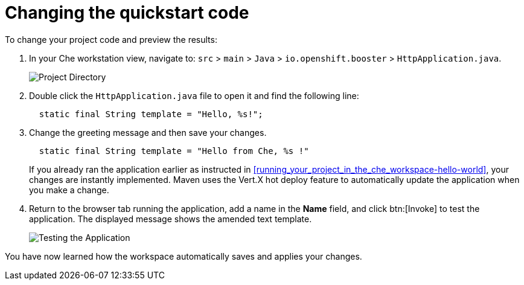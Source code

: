 [id="changing_quickstart_code-{context}"]
= Changing the quickstart code

To change your project code and preview the results:

. In your Che workstation view, navigate to: `src` > `main` > `Java` > `io.openshift.booster` > `HttpApplication.java`.
+
image::project_dir.png[Project Directory]
+
. Double click the `HttpApplication.java` file to open it and find the following line:
+
[source,java]
----
  static final String template = "Hello, %s!";
----
+
. Change the greeting message and then save your changes.
+
[source,java]
----
  static final String template = "Hello from Che, %s !"
----
+
If you already ran the application earlier as instructed in <<running_your_project_in_the_che_workspace-hello-world>>, your changes are instantly implemented. Maven uses the Vert.X hot deploy feature to automatically update the application when you make a change.
. Return to the browser tab running the application, add a name in the *Name* field, and click btn:[Invoke] to test the application. The displayed message shows the amended text template.
+
image::hello_from_che.png[Testing the Application]

You have now learned how the workspace automatically saves and applies your changes.
